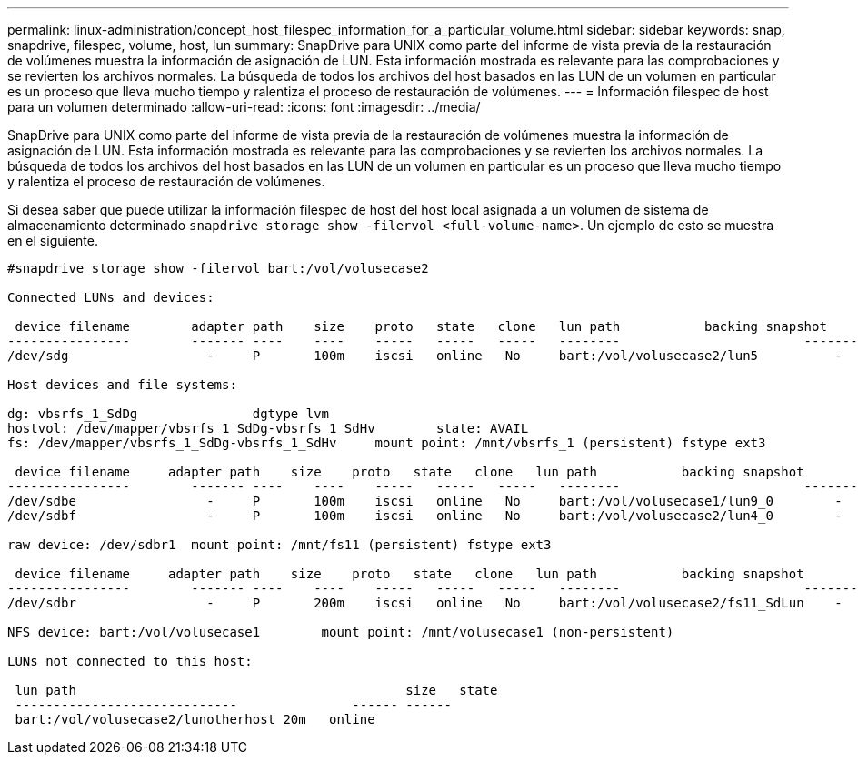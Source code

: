 ---
permalink: linux-administration/concept_host_filespec_information_for_a_particular_volume.html 
sidebar: sidebar 
keywords: snap, snapdrive, filespec, volume, host, lun 
summary: SnapDrive para UNIX como parte del informe de vista previa de la restauración de volúmenes muestra la información de asignación de LUN. Esta información mostrada es relevante para las comprobaciones y se revierten los archivos normales. La búsqueda de todos los archivos del host basados en las LUN de un volumen en particular es un proceso que lleva mucho tiempo y ralentiza el proceso de restauración de volúmenes. 
---
= Información filespec de host para un volumen determinado
:allow-uri-read: 
:icons: font
:imagesdir: ../media/


[role="lead"]
SnapDrive para UNIX como parte del informe de vista previa de la restauración de volúmenes muestra la información de asignación de LUN. Esta información mostrada es relevante para las comprobaciones y se revierten los archivos normales. La búsqueda de todos los archivos del host basados en las LUN de un volumen en particular es un proceso que lleva mucho tiempo y ralentiza el proceso de restauración de volúmenes.

Si desea saber que puede utilizar la información filespec de host del host local asignada a un volumen de sistema de almacenamiento determinado `snapdrive storage show -filervol <full-volume-name>`. Un ejemplo de esto se muestra en el siguiente.

[listing]
----
#snapdrive storage show -filervol bart:/vol/volusecase2

Connected LUNs and devices:

 device filename        adapter path    size    proto   state   clone   lun path           backing snapshot
----------------        ------- ----    ----    -----   -----   -----   --------                        ----------------
/dev/sdg                  -     P       100m    iscsi   online   No     bart:/vol/volusecase2/lun5          -

Host devices and file systems:

dg: vbsrfs_1_SdDg               dgtype lvm
hostvol: /dev/mapper/vbsrfs_1_SdDg-vbsrfs_1_SdHv        state: AVAIL
fs: /dev/mapper/vbsrfs_1_SdDg-vbsrfs_1_SdHv     mount point: /mnt/vbsrfs_1 (persistent) fstype ext3

 device filename     adapter path    size    proto   state   clone   lun path           backing snapshot
----------------        ------- ----    ----    -----   -----   -----   --------                        ----------------
/dev/sdbe                 -     P       100m    iscsi   online   No     bart:/vol/volusecase1/lun9_0        -
/dev/sdbf                 -     P       100m    iscsi   online   No     bart:/vol/volusecase2/lun4_0        -

raw device: /dev/sdbr1  mount point: /mnt/fs11 (persistent) fstype ext3

 device filename     adapter path    size    proto   state   clone   lun path           backing snapshot
----------------        ------- ----    ----    -----   -----   -----   --------                        ----------------
/dev/sdbr                 -     P       200m    iscsi   online   No     bart:/vol/volusecase2/fs11_SdLun    -

NFS device: bart:/vol/volusecase1        mount point: /mnt/volusecase1 (non-persistent)

LUNs not connected to this host:

 lun path                                           size   state
 -----------------------------               ------ ------
 bart:/vol/volusecase2/lunotherhost 20m   online
----
